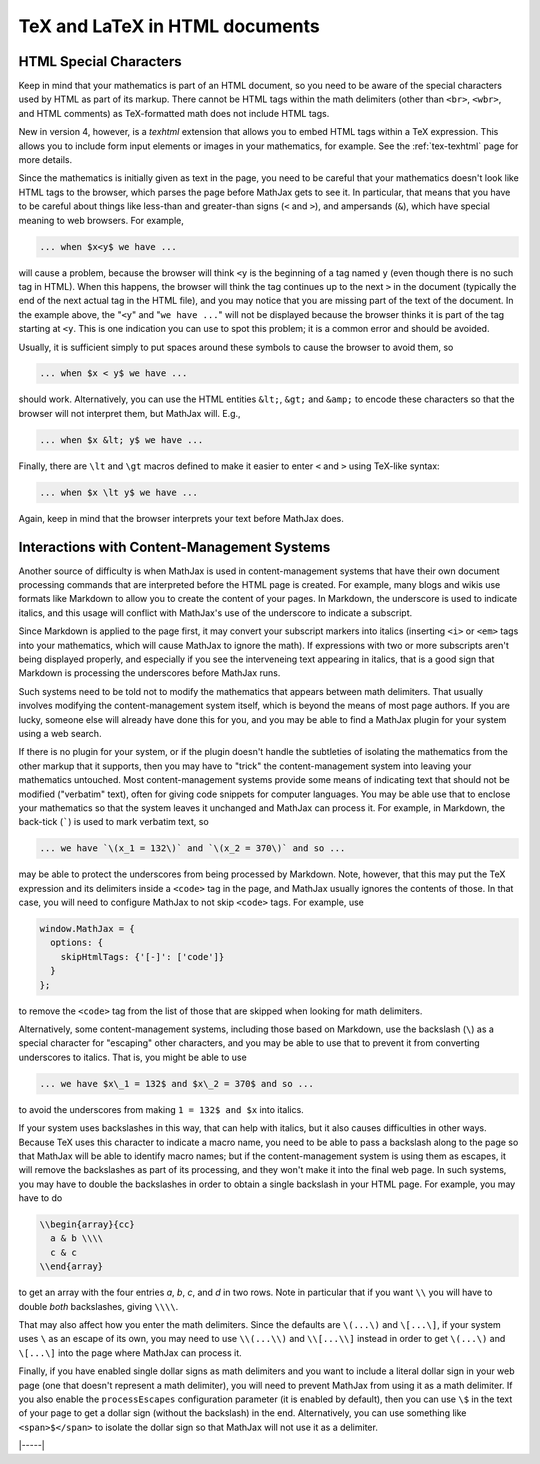 .. _tex-in-html:

###############################
TeX and LaTeX in HTML documents
###############################

.. _html-special-chars:

HTML Special Characters
=======================

Keep in mind that your mathematics is part of an HTML document, so you
need to be aware of the special characters used by HTML as part of its
markup.  There cannot be HTML tags within the math delimiters (other
than ``<br>``, ``<wbr>``, and HTML comments) as TeX-formatted math
does not include HTML tags.

New in version 4, however, is a `texhtml` extension that allows you to
embed HTML tags within a TeX expression.  This allows you to include
form input elements or images in your mathematics, for example.  See
the :ref:`tex-texhtml` page for more details.

Since the mathematics is initially given as text in the page, you need
to be careful that your mathematics doesn't look like HTML tags to the
browser, which parses the page before MathJax gets to see it.  In
particular, that means that you have to be careful about things like
less-than and greater-than signs (``<`` and ``>``), and ampersands
(``&``), which have special meaning to web browsers.  For example,

.. code-block:: latex

	... when $x<y$ we have ...

will cause a problem, because the browser will think ``<y`` is the
beginning of a tag named ``y`` (even though there is no such tag in
HTML).  When this happens, the browser will think the tag continues up
to the next ``>`` in the document (typically the end of the next
actual tag in the HTML file), and you may notice that you are missing
part of the text of the document.  In the example above, the "``<y``"
and "``we have ...``" will not be displayed because the browser thinks
it is part of the tag starting at ``<y``.  This is one indication you
can use to spot this problem; it is a common error and should be
avoided.

Usually, it is sufficient simply to put spaces around these symbols to
cause the browser to avoid them, so

.. code-block:: latex

	... when $x < y$ we have ...

should work.  Alternatively, you can use the HTML entities ``&lt;``,
``&gt;`` and ``&amp;`` to encode these characters so that the browser
will not interpret them, but MathJax will.  E.g.,

.. code-block:: latex

	  ... when $x &lt; y$ we have ...

Finally, there are ``\lt`` and ``\gt`` macros defined to make it
easier to enter ``<`` and ``>`` using TeX-like syntax:

.. code-block:: latex

        ... when $x \lt y$ we have ...

Again, keep in mind that the browser interprets your text before
MathJax does.


.. _tex-markdown:

Interactions with Content-Management Systems
============================================

Another source of difficulty is when MathJax is used in
content-management systems that have their own document processing
commands that are interpreted before the HTML page is created.  For
example, many blogs and wikis use formats like Markdown to allow you
to create the content of your pages.  In Markdown, the underscore is
used to indicate italics, and this usage will conflict with MathJax's
use of the underscore to indicate a subscript.

Since Markdown is applied to the page first, it may convert your
subscript markers into italics (inserting ``<i>`` or ``<em>`` tags
into your mathematics, which will cause MathJax to ignore the math).
If expressions with two or more subscripts aren't being displayed
properly, and especially if you see the interveneing text appearing in
italics, that is a good sign that Markdown is processing the
underscores before MathJax runs.

Such systems need to be told not to modify the mathematics that
appears between math delimiters.  That usually involves modifying the
content-management system itself, which is beyond the means of most
page authors.  If you are lucky, someone else will already have done
this for you, and you may be able to find a MathJax plugin for your
system using a web search.

If there is no plugin for your system, or if the plugin doesn't handle
the subtleties of isolating the mathematics from the other markup that
it supports, then you may have to "trick" the content-management
system into leaving your mathematics untouched.  Most
content-management systems provide some means of indicating text that
should not be modified ("verbatim" text), often for giving code
snippets for computer languages.  You may be able use that to enclose
your mathematics so that the system leaves it unchanged and MathJax
can process it.  For example, in Markdown, the back-tick (`````) is
used to mark verbatim text, so

.. code-block:: latex

    ... we have `\(x_1 = 132\)` and `\(x_2 = 370\)` and so ...

may be able to protect the underscores from being processed by
Markdown.  Note, however, that this may put the TeX expression and its
delimiters inside a ``<code>`` tag in the page, and MathJax usually
ignores the contents of those.  In that case, you will need to
configure MathJax to not skip ``<code>`` tags.  For example, use

.. code-block:: js

   window.MathJax = {
     options: {
       skipHtmlTags: {'[-]': ['code']}
     }
   };

to remove the ``<code>`` tag from the list of those that are skipped
when looking for math delimiters.

Alternatively, some content-management systems, including those based
on Markdown, use the backslash (``\``) as a special character for
"escaping" other characters, and you may be able to use that to
prevent it from converting underscores to italics.  That is, you might
be able to use

.. code-block:: latex

    ... we have $x\_1 = 132$ and $x\_2 = 370$ and so ...

to avoid the underscores from making ``1 = 132$ and $x`` into italics.

If your system uses backslashes in this way, that can help with
italics, but it also causes difficulties in other ways.  Because TeX
uses this character to indicate a macro name, you need to be able to
pass a backslash along to the page so that MathJax will be able to
identify macro names; but if the content-management system is using
them as escapes, it will remove the backslashes as part of its
processing, and they won't make it into the final web page.  In such
systems, you may have to double the backslashes in order to obtain a
single backslash in your HTML page.  For example, you may have to do

.. code-block:: latex

    \\begin{array}{cc}
      a & b \\\\
      c & c
    \\end{array}

to get an array with the four entries *a*, *b*, *c*, and *d* in two
rows.  Note in particular that if you want ``\\`` you will have to
double *both* backslashes, giving ``\\\\``.

That may also affect how you enter the math delimiters.  Since the
defaults are ``\(...\)`` and ``\[...\]``, if your system uses ``\`` as
an escape of its own, you may need to use ``\\(...\\)`` and
``\\[...\\]`` instead in order to get ``\(...\)`` and ``\[...\]`` into
the page where MathJax can process it.

Finally, if you have enabled single dollar signs as math delimiters
and you want to include a literal dollar sign in your web page (one
that doesn't represent a math delimiter), you will need to prevent
MathJax from using it as a math delimiter.  If you also enable the
``processEscapes`` configuration parameter (it is enabled by default),
then you can use ``\$`` in the text of your page to get a dollar sign
(without the backslash) in the end.  Alternatively, you can use
something like ``<span>$</span>`` to isolate the dollar sign so that
MathJax will not use it as a delimiter.

|-----|
